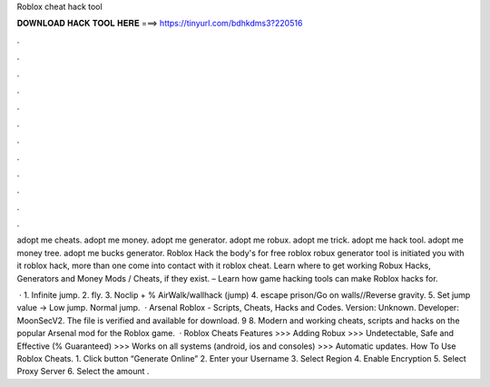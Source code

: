 Roblox cheat hack tool



𝐃𝐎𝐖𝐍𝐋𝐎𝐀𝐃 𝐇𝐀𝐂𝐊 𝐓𝐎𝐎𝐋 𝐇𝐄𝐑𝐄 ===> https://tinyurl.com/bdhkdms3?220516



.



.



.



.



.



.



.



.



.



.



.



.

adopt me cheats. adopt me money. adopt me generator. adopt me robux. adopt me trick. adopt me hack tool. adopt me money tree. adopt me bucks generator. Roblox Hack the body's for free roblox robux generator tool is initiated you with it roblox hack, more than one come into contact with it roblox cheat. Learn where to get working Robux Hacks, Generators and Money Mods / Cheats, if they exist. – Learn how game hacking tools can make Roblox hacks for.

 · 1. Infinite jump. 2. fly. 3. Noclip + % AirWalk/wallhack (jump) 4. escape prison/Go on walls//Reverse gravity. 5. Set jump value -> Low jump. Normal jump.  · Arsenal Roblox - Scripts, Cheats, Hacks and Codes. Version: Unknown. Developer: MoonSecV2. The file is verified and available for download. 9 8. Modern and working cheats, scripts and hacks on the popular Arsenal mod for the Roblox game.  · Roblox Cheats Features >>> Adding Robux >>> Undetectable, Safe and Effective (% Guaranteed) >>> Works on all systems (android, ios and consoles) >>> Automatic updates. How To Use Roblox Cheats. 1. Click button “Generate Online” 2. Enter your Username 3. Select Region 4. Enable Encryption 5. Select Proxy Server 6. Select the amount .
